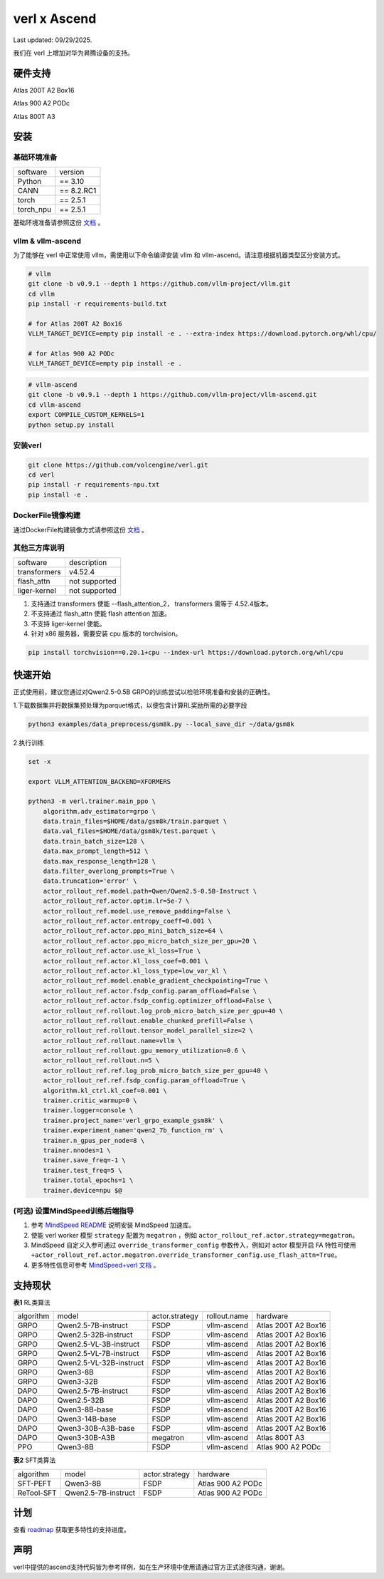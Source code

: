 verl x Ascend
===================================

Last updated: 09/29/2025.

我们在 verl 上增加对华为昇腾设备的支持。

硬件支持
-----------------------------------

Atlas 200T A2 Box16

Atlas 900 A2 PODc

Atlas 800T A3


安装
-----------------------------------

基础环境准备
^^^^^^^^^^^^^^^^^^^^^^^^^^^^^^^^^^^^

+-----------+-------------+
| software  | version     |
+-----------+-------------+
| Python    | == 3.10     |
+-----------+-------------+
| CANN      | == 8.2.RC1  |
+-----------+-------------+
| torch     | == 2.5.1    |
+-----------+-------------+
| torch_npu | == 2.5.1    |
+-----------+-------------+

基础环境准备请参照这份 `文档 <https://gitcode.com/Ascend/pytorch>`_ 。

vllm & vllm-ascend
^^^^^^^^^^^^^^^^^^^^^^^^^^^^^^^^^^^^

为了能够在 verl 中正常使用 vllm，需使用以下命令编译安装 vllm 和 vllm-ascend。请注意根据机器类型区分安装方式。

.. code-block:: bash
    
    # vllm
    git clone -b v0.9.1 --depth 1 https://github.com/vllm-project/vllm.git
    cd vllm
    pip install -r requirements-build.txt

    # for Atlas 200T A2 Box16
    VLLM_TARGET_DEVICE=empty pip install -e . --extra-index https://download.pytorch.org/whl/cpu/
    
    # for Atlas 900 A2 PODc
    VLLM_TARGET_DEVICE=empty pip install -e .

.. code-block:: bash
    
    # vllm-ascend
    git clone -b v0.9.1 --depth 1 https://github.com/vllm-project/vllm-ascend.git
    cd vllm-ascend
    export COMPILE_CUSTOM_KERNELS=1
    python setup.py install

安装verl
^^^^^^^^^^^^^^^^^^^^^^^^^^^^^^^^^^^^

.. code-block:: bash

    git clone https://github.com/volcengine/verl.git
    cd verl
    pip install -r requirements-npu.txt
    pip install -e .

DockerFile镜像构建
^^^^^^^^^^^^^^^^^^^^^^^^^^^^^^^^^^^^

通过DockerFile构建镜像方式请参照这份 `文档 <https://github.com/songyy29/verl/blob/main/docs/ascend_tutorial/dockerfile_build_guide_ascend_adaptation_for_vllm_and_verl_cann_8_2_rc1.rst>`_ 。

其他三方库说明
^^^^^^^^^^^^^^^^^^^^^^^^^^^^^^^^^^^^

+--------------+---------------+
| software     | description   |
+--------------+---------------+
| transformers | v4.52.4       |
+--------------+---------------+
| flash_attn   | not supported |
+--------------+---------------+
| liger-kernel | not supported |
+--------------+---------------+

1. 支持通过 transformers 使能 --flash_attention_2， transformers 需等于 4.52.4版本。
2. 不支持通过 flash_attn 使能 flash attention 加速。
3. 不支持 liger-kernel 使能。
4. 针对 x86 服务器，需要安装 cpu 版本的 torchvision。

.. code-block:: bash

    pip install torchvision==0.20.1+cpu --index-url https://download.pytorch.org/whl/cpu


快速开始
-----------------------------------
正式使用前，建议您通过对Qwen2.5-0.5B GRPO的训练尝试以检验环境准备和安装的正确性。

1.下载数据集并将数据集预处理为parquet格式，以便包含计算RL奖励所需的必要字段

.. code-block:: bash

    python3 examples/data_preprocess/gsm8k.py --local_save_dir ~/data/gsm8k

2.执行训练

.. code-block:: bash

    set -x

    export VLLM_ATTENTION_BACKEND=XFORMERS

    python3 -m verl.trainer.main_ppo \
        algorithm.adv_estimator=grpo \
        data.train_files=$HOME/data/gsm8k/train.parquet \
        data.val_files=$HOME/data/gsm8k/test.parquet \
        data.train_batch_size=128 \
        data.max_prompt_length=512 \
        data.max_response_length=128 \
        data.filter_overlong_prompts=True \
        data.truncation='error' \
        actor_rollout_ref.model.path=Qwen/Qwen2.5-0.5B-Instruct \
        actor_rollout_ref.actor.optim.lr=5e-7 \
        actor_rollout_ref.model.use_remove_padding=False \
        actor_rollout_ref.actor.entropy_coeff=0.001 \
        actor_rollout_ref.actor.ppo_mini_batch_size=64 \
        actor_rollout_ref.actor.ppo_micro_batch_size_per_gpu=20 \
        actor_rollout_ref.actor.use_kl_loss=True \
        actor_rollout_ref.actor.kl_loss_coef=0.001 \
        actor_rollout_ref.actor.kl_loss_type=low_var_kl \
        actor_rollout_ref.model.enable_gradient_checkpointing=True \
        actor_rollout_ref.actor.fsdp_config.param_offload=False \
        actor_rollout_ref.actor.fsdp_config.optimizer_offload=False \
        actor_rollout_ref.rollout.log_prob_micro_batch_size_per_gpu=40 \
        actor_rollout_ref.rollout.enable_chunked_prefill=False \
        actor_rollout_ref.rollout.tensor_model_parallel_size=2 \
        actor_rollout_ref.rollout.name=vllm \
        actor_rollout_ref.rollout.gpu_memory_utilization=0.6 \
        actor_rollout_ref.rollout.n=5 \
        actor_rollout_ref.ref.log_prob_micro_batch_size_per_gpu=40 \
        actor_rollout_ref.ref.fsdp_config.param_offload=True \
        algorithm.kl_ctrl.kl_coef=0.001 \
        trainer.critic_warmup=0 \
        trainer.logger=console \
        trainer.project_name='verl_grpo_example_gsm8k' \
        trainer.experiment_name='qwen2_7b_function_rm' \
        trainer.n_gpus_per_node=8 \
        trainer.nnodes=1 \
        trainer.save_freq=-1 \
        trainer.test_freq=5 \
        trainer.total_epochs=1 \
        trainer.device=npu $@

(可选) 设置MindSpeed训练后端指导
^^^^^^^^^^^^^^^^^^^^^^^^^^^^^^^^^^^^
1. 参考 `MindSpeed README <https://gitcode.com/Ascend/MindSpeed>`_ 说明安装 MindSpeed 加速库。

2. 使能 verl worker 模型 ``strategy`` 配置为 ``megatron`` ，例如 ``actor_rollout_ref.actor.strategy=megatron``。

3. MindSpeed 自定义入参可通过 ``override_transformer_config`` 参数传入，例如对 actor 模型开启 FA 特性可使用 ``+actor_rollout_ref.actor.megatron.override_transformer_config.use_flash_attn=True``。

4. 更多特性信息可参考 `MindSpeed+verl 文档 <https://gitcode.com/Ascend/MindSpeed/blob/master/docs/user-guide/verl.md>`_ 。

支持现状
-----------------------------------

**表1** RL类算法

+-----------+-------------------------+-------------------+-------------------+--------------------------+
| algorithm |         model           |   actor.strategy  |   rollout.name    |         hardware         |
+-----------+-------------------------+-------------------+-------------------+--------------------------+
|   GRPO    | Qwen2.5-7B-instruct     |        FSDP       |    vllm-ascend    |    Atlas 200T A2 Box16   |
+-----------+-------------------------+-------------------+-------------------+--------------------------+
|   GRPO    | Qwen2.5-32B-instruct    |        FSDP       |    vllm-ascend    |    Atlas 200T A2 Box16   |
+-----------+-------------------------+-------------------+-------------------+--------------------------+
|   GRPO    | Qwen2.5-VL-3B-instruct  |        FSDP       |    vllm-ascend    |    Atlas 200T A2 Box16   |
+-----------+-------------------------+-------------------+-------------------+--------------------------+
|   GRPO    | Qwen2.5-VL-7B-instruct  |        FSDP       |    vllm-ascend    |    Atlas 200T A2 Box16   |
+-----------+-------------------------+-------------------+-------------------+--------------------------+
|   GRPO    | Qwen2.5-VL-32B-instruct |        FSDP       |    vllm-ascend    |    Atlas 200T A2 Box16   |
+-----------+-------------------------+-------------------+-------------------+--------------------------+
|   GRPO    | Qwen3-8B                |        FSDP       |    vllm-ascend    |    Atlas 200T A2 Box16   |
+-----------+-------------------------+-------------------+-------------------+--------------------------+
|   GRPO    | Qwen3-32B               |        FSDP       |    vllm-ascend    |    Atlas 200T A2 Box16   |
+-----------+-------------------------+-------------------+-------------------+--------------------------+
|   DAPO    | Qwen2.5-7B-instruct     |        FSDP       |    vllm-ascend    |    Atlas 200T A2 Box16   |
+-----------+-------------------------+-------------------+-------------------+--------------------------+
|   DAPO    | Qwen2.5-32B             |        FSDP       |    vllm-ascend    |    Atlas 200T A2 Box16   |
+-----------+-------------------------+-------------------+-------------------+--------------------------+
|   DAPO    | Qwen3-8B-base           |        FSDP       |    vllm-ascend    |    Atlas 200T A2 Box16   |
+-----------+-------------------------+-------------------+-------------------+--------------------------+
|   DAPO    | Qwen3-14B-base          |        FSDP       |    vllm-ascend    |    Atlas 200T A2 Box16   |
+-----------+-------------------------+-------------------+-------------------+--------------------------+
|   DAPO    | Qwen3-30B-A3B-base      |        FSDP       |    vllm-ascend    |    Atlas 200T A2 Box16   |
+-----------+-------------------------+-------------------+-------------------+--------------------------+
|   DAPO    | Qwen3-30B-A3B           |      megatron     |    vllm-ascend    |    Atlas 800T A3         |
+-----------+-------------------------+-------------------+-------------------+--------------------------+
|   PPO     | Qwen3-8B                |        FSDP       |    vllm-ascend    |    Atlas 900 A2 PODc     |
+-----------+-------------------------+-------------------+-------------------+--------------------------+

**表2** SFT类算法

+-----------+-------------------------+-------------------+----------------------+
| algorithm |         model           |   actor.strategy  |        hardware      |
+-----------+-------------------------+-------------------+----------------------+
|  SFT-PEFT | Qwen3-8B                |        FSDP       |   Atlas 900 A2 PODc  |
+-----------+-------------------------+-------------------+----------------------+
| ReTool-SFT| Qwen2.5-7B-instruct     |        FSDP       |   Atlas 900 A2 PODc  |
+-----------+-------------------------+-------------------+----------------------+



计划
-----------------------------------

查看 `roadmap <https://github.com/volcengine/verl/discussions/2171>`_ 获取更多特性的支持进度。



声明
-----------------------------------
verl中提供的ascend支持代码皆为参考样例，如在生产环境中使用请通过官方正式途径沟通，谢谢。
